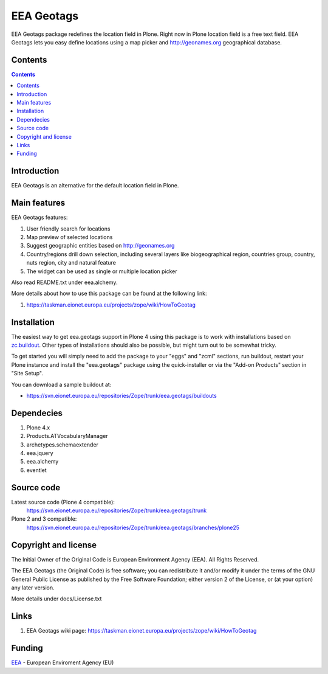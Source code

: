 ===========
EEA Geotags
===========
.. image:: https://ci.eionet.europa.eu/buildStatus/icon?job=eea/eea.geotags/develop
  :target: https://ci.eionet.europa.eu/job/eea/job/eea.geotags/job/develop/display/redirect
  :alt: develop
.. image:: https://ci.eionet.europa.eu/buildStatus/icon?job=eea/eea.geotags/master
  :target: https://ci.eionet.europa.eu/job/eea/job/eea.geotags/job/master/display/redirect
  :alt: Master

EEA Geotags package redefines the location field in Plone. Right now in Plone
location field is a free text field. EEA Geotags lets you easy define locations
using a map picker and http://geonames.org geographical database.


Contents
========

.. contents::


Introduction
============

EEA Geotags is an alternative for the default location field in Plone.


Main features
=============

EEA Geotags features:

1. User friendly search for locations
2. Map preview of selected locations
3. Suggest geographic entities based on http://geonames.org
4. Country/regions drill down selection, including several layers like
   biogeographical region, countries group, country, nuts region, city and natural feature
5. The widget can be used as single or multiple location picker

Also read README.txt under eea.alchemy.

More details about how to use this package can be found at the following link:

1. https://taskman.eionet.europa.eu/projects/zope/wiki/HowToGeotag


Installation
============

The easiest way to get eea.geotags support in Plone 4 using this
package is to work with installations based on `zc.buildout`_.
Other types of installations should also be possible, but might turn out
to be somewhat tricky.

To get started you will simply need to add the package to your "eggs" and
"zcml" sections, run buildout, restart your Plone instance and install the
"eea.geotags" package using the quick-installer or via the "Add-on
Products" section in "Site Setup".

.. _`zc.buildout`: https://pypi.python.org/pypi/zc.buildout/

You can download a sample buildout at:

* https://svn.eionet.europa.eu/repositories/Zope/trunk/eea.geotags/buildouts


Dependecies
===========

1. Plone 4.x
2. Products.ATVocabularyManager
3. archetypes.schemaextender
4. eea.jquery
5. eea.alchemy
6. eventlet


Source code
===========

Latest source code (Plone 4 compatible):
   https://svn.eionet.europa.eu/repositories/Zope/trunk/eea.geotags/trunk

Plone 2 and 3 compatible:
   https://svn.eionet.europa.eu/repositories/Zope/trunk/eea.geotags/branches/plone25


Copyright and license
=====================
The Initial Owner of the Original Code is European Environment Agency (EEA).
All Rights Reserved.

The EEA Geotags (the Original Code) is free software;
you can redistribute it and/or modify it under the terms of the GNU
General Public License as published by the Free Software Foundation;
either version 2 of the License, or (at your option) any later
version.

More details under docs/License.txt


Links
=====

1. EEA Geotags wiki page: https://taskman.eionet.europa.eu/projects/zope/wiki/HowToGeotag


Funding
=======

EEA_ - European Enviroment Agency (EU)

.. _EEA: https://www.eea.europa.eu/
